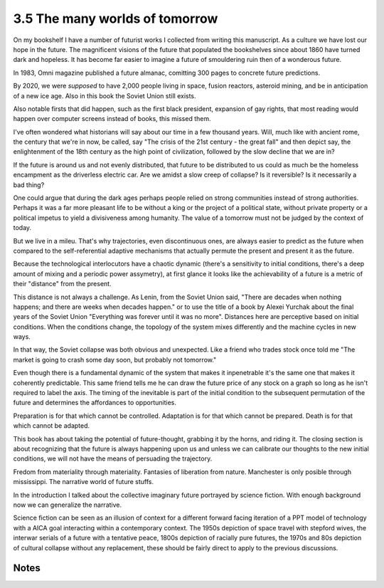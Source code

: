 3.5 The many worlds of tomorrow
-------------------------------

On my bookshelf I have a number of futurist works I collected from writing this manuscript. 
As a culture we have lost our hope in the future. The magnificent visions of the future that populated the bookshelves since
about 1860 have turned dark and hopeless. It has become far easier to imagine a future of smouldering ruin then of a wonderous future.

In 1983, Omni magazine published a future almanac, comitting 300 pages to concrete future predictions.

By 2020, we were *supposed* to have 2,000 people living in space, fusion reactors, asteroid mining, and be in anticipation of a new ice age. Also in this book the Soviet Union still exists.

Also notable firsts that did happen, such as the first black president, expansion of gay rights, that most reading would happen over computer screens instead of books, this missed them.

I've often wondered what historians will say about our time in a few thousand years.  Will, much like with ancient rome, the century that we're in now, be called, say "The crisis of the 21st century - the great fall" and then depict say, the enlightenment of the 18th century as the high point of civilization, followed by the slow decline that we are in?

If the future is around us and not evenly distributed, that future to be distributed to us could as much be the homeless encampment as the driverless electric car. Are we amidst a slow creep of collapse? Is it reversible? Is it necessarily a bad thing?

One could argue that during the dark ages perhaps people relied on strong communities instead of strong authorities. Perhaps it was a far more pleasant life to be without a king or the project of a political state, without private property or a political impetus to yield a divisiveness among humanity. The value of a tomorrow must not be judged by the context of today.

But we live in a mileu. That's why trajectories, even discontinuous ones, are always easier to predict as the future when compared to the self-referential adaptive mechanisms that actually permute the present and present it as the future.

Because the technological interlocutors have a chaotic dynamic (there's a sensitivity to initial conditions, there's a deep amount of mixing and a periodic power assymetry), at first glance it looks like the achievability of a future is a metric of their "distance" from the present.  

This distance is not always a challenge. As Lenin, from the Soviet Union said, "There are decades when nothing happens; and there are weeks when decades happen." or to use the title of a book by Alexei Yurchak about the final years of the Soviet Union "Everything was forever until it was no more". Distances here are perceptive based on initial conditions. When the conditions change, the topology of the system mixes differently and the machine cycles in new ways.

In that way, the Soviet collapse was both obvious and unexpected.  Like a friend who trades stock once told me "The market is going to crash some day soon, but probably not tomorrow."

Even though there is a fundamental dynamic of the system that makes it inpenetrable it's the same one that makes it coherently predictable.  This same friend tells me he can draw the future price of any stock on a graph so long as he isn't required to label the axis. The timing of the inevitable is part of the initial condition to the subsequent permutation of the future and determines the affordances to opportunities.

Preparation is for that which cannot be controlled. Adaptation is for that which cannot be prepared. Death is for that which cannot be adapted.

This book has about taking the potential of future-thought, grabbing it by the horns, and riding it. The closing section is about recognizing that the future is always happening upon us and unless we can calibrate our thoughts to the new initial conditions, we will not have the means of persuading the trajectory.

Fredom from materiality through materiality. Fantasies of liberation from nature. Manchester is only posible through mississippi.
The narrative world of future stuffs.

In the introduction I talked about the collective imaginary future portrayed by science fiction. With enough background now we can generalize the narrative.

Science fiction can be seen as an illusion of context for a different forward facing iteration of a PPT model of technology with a AICA goal interacting within a contemporary context.  The 1950s depiction of space travel with stepford wives, the interwar serials of a future with a tentative peace, 1800s depiction of racially pure futures, the 1970s and 80s depiction of cultural collapse without any replacement, these should be fairly direct to apply to the previous discussions.


Notes
*****
